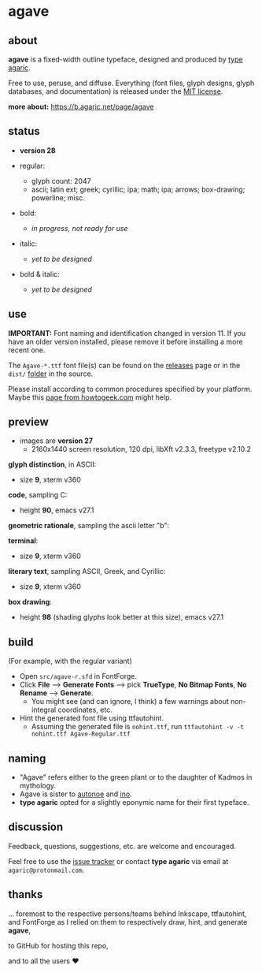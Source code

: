 * agave

** about

*agave* is a fixed-width outline typeface, designed and produced by [[https://b.agaric.net/about][type agaric]].

Free to use, peruse, and diffuse. Everything (font files, glyph designs, glyph databases, and documentation) is released under the [[https://raw.githubusercontent.com/agarick/agave/master/LICENSE][MIT license]].

*more about:* [[https://b.agaric.net/page/agave]]

** status

- *version 28*

- regular:
  - glyph count: 2047
  - ascii; latin ext; greek; cyrillic; ipa; math; ipa; arrows; box-drawing; powerline; misc.

- bold:
  - /in progress, not ready for use/

- italic:
  - /yet to be designed/

- bold & italic:
  - /yet to be designed/

** use

*IMPORTANT:* Font naming and identification changed in version 11. If you have an older version installed, please remove it before installing a more recent one.

The =Agave-*.ttf= font file(s) can be found on the [[https://github.com/agarick/agave/releases][releases]] page or in the =dist/= [[https://github.com/agarick/agave/tree/master/dist][folder]] in the source.

Please install according to common procedures specified by your platform. Maybe this [[https://www.howtogeek.com/192980/how-to-install-remove-and-manage-fonts-on-windows-mac-and-linux][page from howtogeek.com]] might help.

** preview

- images are *version 27*
  - 2160x1440 screen resolution, 120 dpi, libXft v2.3.3, freetype v2.10.2

*glyph distinction*, in ASCII:
  - size *9*, xterm v360

[[https://raw.githubusercontent.com/agarick/agave/master/pub/ascii.png]]

*code*, sampling C:
  - height *90*, emacs v27.1

[[https://raw.githubusercontent.com/agarick/agave/master/pub/code.png]]

*geometric rationale*, sampling the ascii letter "b":

[[https://raw.githubusercontent.com/agarick/agave/master/pub/metric.png]]

*terminal*:
  - size *9*, xterm v360

[[https://raw.githubusercontent.com/agarick/agave/master/pub/term.png]]

*literary text*, sampling ASCII, Greek, and Cyrillic:
  - size *9*, xterm v360

[[https://raw.githubusercontent.com/agarick/agave/master/pub/lit.png]]

*box drawing*:
  - height *98* (shading glyphs look better at this size), emacs v27.1

[[https://raw.githubusercontent.com/agarick/agave/master/pub/box.png]]

** build

(For example, with the regular variant)

- Open =src/agave-r.sfd= in FontForge.
- Click *File* --> *Generate Fonts* --> pick *TrueType*, *No Bitmap Fonts*, *No Rename* --> *Generate*.
  - You might see (and can ignore, I think) a few warnings about non-integral coordinates, etc.
- Hint the generated font file using ttfautohint.
  - Assuming the generated file is =nohint.ttf=, run =ttfautohint -v -t nohint.ttf Agave-Regular.ttf=

** naming

- "Agave" refers either to the green plant or to the daughter of Kadmos in mythology.
- Agave is sister to [[https://github.com/agarick/autonoe][autonoe]] and [[https://github.com/agarick/ino][ino]].
- *type agaric* opted for a slightly eponymic name for their first typeface.

** discussion

Feedback, questions, suggestions, etc. are welcome and encouraged.

Feel free to use the [[https://github.com/agarick/agave/issues][issue tracker]] or contact *type agaric* via email at =agaric@protonmail.com=.

** thanks

... foremost to the respective persons/teams behind Inkscape, ttfautohint, and FontForge as I relied on them to respectively draw, hint, and generate *agave*,

to GitHub for hosting this repo,

and to all the users ♥
